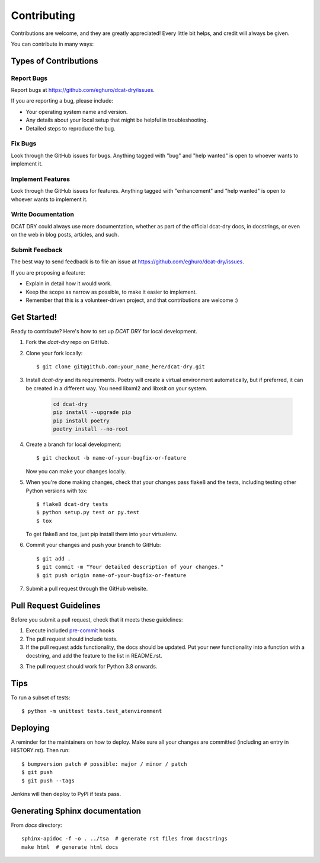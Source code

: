 .. highlight:: shell

============
Contributing
============

Contributions are welcome, and they are greatly appreciated! Every little bit
helps, and credit will always be given.

You can contribute in many ways:

Types of Contributions
----------------------

Report Bugs
~~~~~~~~~~~

Report bugs at https://github.com/eghuro/dcat-dry/issues.

If you are reporting a bug, please include:

* Your operating system name and version.
* Any details about your local setup that might be helpful in troubleshooting.
* Detailed steps to reproduce the bug.

Fix Bugs
~~~~~~~~

Look through the GitHub issues for bugs. Anything tagged with "bug" and "help
wanted" is open to whoever wants to implement it.

Implement Features
~~~~~~~~~~~~~~~~~~

Look through the GitHub issues for features. Anything tagged with "enhancement"
and "help wanted" is open to whoever wants to implement it.

Write Documentation
~~~~~~~~~~~~~~~~~~~

DCAT DRY could always use more documentation, whether as part of the
official dcat-dry docs, in docstrings, or even on the web in blog posts,
articles, and such.

Submit Feedback
~~~~~~~~~~~~~~~

The best way to send feedback is to file an issue at https://github.com/eghuro/dcat-dry/issues.

If you are proposing a feature:

* Explain in detail how it would work.
* Keep the scope as narrow as possible, to make it easier to implement.
* Remember that this is a volunteer-driven project, and that contributions
  are welcome :)

Get Started!
------------

Ready to contribute? Here's how to set up `DCAT DRY` for local development.

#. Fork the `dcat-dry` repo on GitHub.
#. Clone your fork locally::

    $ git clone git@github.com:your_name_here/dcat-dry.git

#. Install `dcat-dry` and its requirements. Poetry will create a
   virtual environment automatically, but if preferred, it can be
   created in a different way. You need libxml2 and libxslt on your
   system.

    .. code:: shell

      cd dcat-dry
      pip install --upgrade pip
      pip install poetry
      poetry install --no-root

4. Create a branch for local development::

    $ git checkout -b name-of-your-bugfix-or-feature

   Now you can make your changes locally.

5. When you're done making changes, check that your changes pass flake8 and the
   tests, including testing other Python versions with tox::

    $ flake8 dcat-dry tests
    $ python setup.py test or py.test
    $ tox

   To get flake8 and tox, just pip install them into your virtualenv.

6. Commit your changes and push your branch to GitHub::

    $ git add .
    $ git commit -m "Your detailed description of your changes."
    $ git push origin name-of-your-bugfix-or-feature

7. Submit a pull request through the GitHub website.

Pull Request Guidelines
-----------------------

Before you submit a pull request, check that it meets these guidelines:

#. Execute included `pre-commit <pre-commit.com>`_ hooks
#. The pull request should include tests.
#. If the pull request adds functionality, the docs should be updated. Put
   your new functionality into a function with a docstring, and add the
   feature to the list in README.rst.
3. The pull request should work for Python 3.8 onwards.

Tips
----

To run a subset of tests::


    $ python -m unittest tests.test_atenvironment

Deploying
---------

A reminder for the maintainers on how to deploy.
Make sure all your changes are committed (including an entry in HISTORY.rst).
Then run::

$ bumpversion patch # possible: major / minor / patch
$ git push
$ git push --tags

Jenkins will then deploy to PyPI if tests pass.

Generating Sphinx documentation
-------------------------------

From `docs` directory::

    sphinx-apidoc -f -o . ../tsa  # generate rst files from docstrings
    make html  # generate html docs
